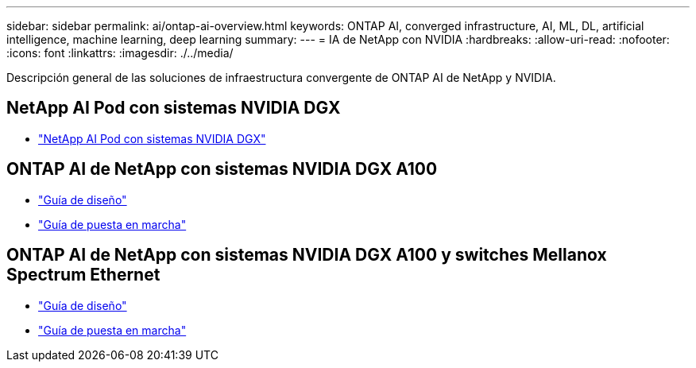 ---
sidebar: sidebar 
permalink: ai/ontap-ai-overview.html 
keywords: ONTAP AI, converged infrastructure, AI, ML, DL, artificial intelligence, machine learning, deep learning 
summary:  
---
= IA de NetApp con NVIDIA
:hardbreaks:
:allow-uri-read: 
:nofooter: 
:icons: font
:linkattrs: 
:imagesdir: ./../media/


[role="lead"]
Descripción general de las soluciones de infraestructura convergente de ONTAP AI de NetApp y NVIDIA.



== NetApp AI Pod con sistemas NVIDIA DGX

* link:ai/aipod_nv_intro.html["NetApp AI Pod con sistemas NVIDIA DGX"]




== ONTAP AI de NetApp con sistemas NVIDIA DGX A100

* link:https://www.netapp.com/pdf.html?item=/media/19432-nva-1151-design.pdf["Guía de diseño"]
* link:https://www.netapp.com/pdf.html?item=/media/20708-nva-1151-deploy.pdf["Guía de puesta en marcha"]




== ONTAP AI de NetApp con sistemas NVIDIA DGX A100 y switches Mellanox Spectrum Ethernet

* link:https://www.netapp.com/pdf.html?item=/media/21793-nva-1153-design.pdf["Guía de diseño"]
* link:https://www.netapp.com/pdf.html?item=/media/21789-nva-1153-deploy.pdf["Guía de puesta en marcha"]

